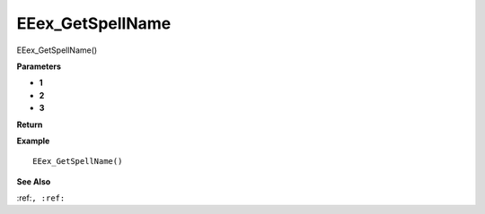 .. _EEex_GetSpellName:

===================================
EEex_GetSpellName 
===================================

EEex_GetSpellName()



**Parameters**

* **1**
* **2**
* **3**


**Return**


**Example**

::

   EEex_GetSpellName()

**See Also**

:ref:``, :ref:`` 

